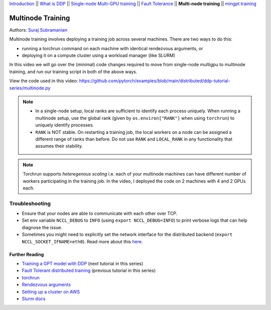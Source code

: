 `Introduction <../beginner/ddp_series_intro.html>`__ \|\| `What is DDP <../beginner/ddp_theory.html>`__ \|\| `Single-node
Multi-GPU training <../beginner/ddp_multigpu.html>`__ \|\| `Fault
Tolerance <../beginner/ddp_fault_tolerance.html>`__ \|\| **Multi-node
training** \|\| `mingpt training <ddp_minGPT.html>`__

Multinode Training
==================

Authors: `Suraj Subramanian <https://github.com/suraj813>`__

Multinode training involves deploying a training job across several
machines. There are two ways to do this:  

-  running a torchrun command on each machine with identical rendezvous arguments, or 
-  deploying it on a compute cluster using a workload manager (like SLURM)

In this video we will go over the (minimal) code changes required to move from single-node multigpu to 
multinode training, and run our training script in both of the above ways.


.. grid:: 2

   .. grid-item-card:: :octicon:`mortar-board;1em;` What you will learn
      :shadow: none

      -  Launching multinode training jobs with ``torchrun``
      -  Code changes (and things to keep in mind) when moving from single-node to multinode training.

   .. grid-item-card:: :octicon:list-unordered;1em;` Prerequisites
      :shadow: none

      -  Familiarity with `multi-GPU training <../beginner/ddp_multigpu.html>`__ and `torchrun <../beginner/ddp_fault_tolerance.html>`__ 
      -  2 or more TCP-reachable GPU machines (this tutorial uses AWS p3.2xlarge instances)
      -  PyTorch `installed <https://pytorch.org/get-started/locally/>`__ with CUDA on all machines


View the code used in this video: https://github.com/pytorch/examples/blob/main/distributed/ddp-tutorial-series/multinode.py


.. raw:: html

   <div style="margin-top:10px; margin-bottom:10px;">
     <iframe width="560" height="315" src="https://www.youtube.com/embed/KaAJtI1T2x4" frameborder="0" allow="accelerometer; encrypted-media; gyroscope; picture-in-picture" allowfullscreen></iframe>
   </div>


.. note:: 
   -  In a single-node setup, local ranks are sufficient to identify each process uniquely. When running a multinode setup, use the global rank (given by ``os.environ["RANK"]`` when using ``torchrun``) to uniquely identify processes.

   - ``RANK`` is NOT stable. On restarting a training job, the local workers on a node can be assigned a different range of ranks than before. Do not use ``RANK`` and ``LOCAL_RANK`` in any functionality that assumes their stability.


.. note:: 
   Torchrun supports *heteregenous scaling* i.e. each of your multinode machines can have different number of workers participating in the training job. In the video, I deployed the code on 2 machines with 4 and 2 GPUs each.


Troubleshooting
~~~~~~~~~~~~~~~

-  Ensure that your nodes are able to communicate with each other over
   TCP.
-  Set env variable ``NCCL_DEBUG`` to ``INFO`` (using
   ``export NCCL_DEBUG=INFO``) to print verbose logs that can help
   diagnose the issue.
-  Sometimes you might need to explicitly set the network interface for
   the distributed backend (``export NCCL_SOCKET_IFNAME=eth0``). Read
   more about this
   `here <https://pytorch.org/docs/stable/distributed.html#choosing-the-network-interface-to-use>`__.


Further Reading
---------------
-  `Training a GPT model with DDP <ddp_minGPT.html>`__  (next tutorial in this series)
-  `Fault Tolerant distributed training <../beginner/ddp_fault_tolerance.html>`__ (previous tutorial in this series)
-  `torchrun <https://pytorch.org/docs/stable/elastic/run.html>`__
-  `Rendezvous
   arguments <https://pytorch.org/docs/stable/elastic/run.html#note-on-rendezvous-backend>`__
-  `Setting up a cluster on
   AWS <https://github.com/pytorch/examples/blob/main/distributed/ddp-tutorial-series/slurm/setup_pcluster_slurm.md>`__
-  `Slurm docs <https://slurm.schedmd.com/>`__
